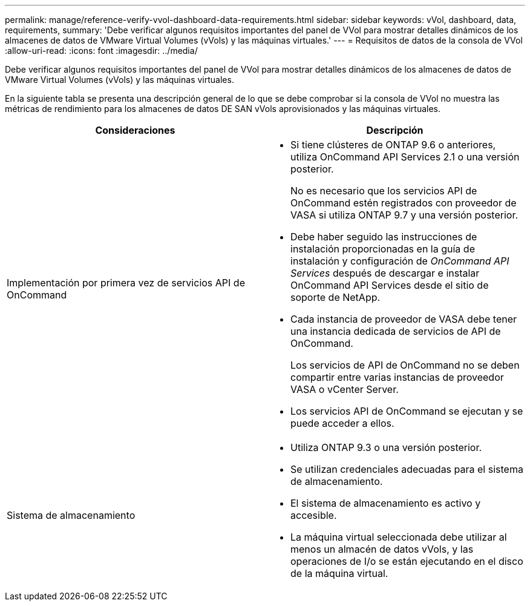 ---
permalink: manage/reference-verify-vvol-dashboard-data-requirements.html 
sidebar: sidebar 
keywords: vVol, dashboard, data, requirements, 
summary: 'Debe verificar algunos requisitos importantes del panel de VVol para mostrar detalles dinámicos de los almacenes de datos de VMware Virtual Volumes (vVols) y las máquinas virtuales.' 
---
= Requisitos de datos de la consola de VVol
:allow-uri-read: 
:icons: font
:imagesdir: ../media/


[role="lead"]
Debe verificar algunos requisitos importantes del panel de VVol para mostrar detalles dinámicos de los almacenes de datos de VMware Virtual Volumes (vVols) y las máquinas virtuales.

En la siguiente tabla se presenta una descripción general de lo que se debe comprobar si la consola de VVol no muestra las métricas de rendimiento para los almacenes de datos DE SAN vVols aprovisionados y las máquinas virtuales.

[cols="1a,1a"]
|===
| Consideraciones | Descripción 


 a| 
Implementación por primera vez de servicios API de OnCommand
 a| 
* Si tiene clústeres de ONTAP 9.6 o anteriores, utiliza OnCommand API Services 2.1 o una versión posterior.
+
No es necesario que los servicios API de OnCommand estén registrados con proveedor de VASA si utiliza ONTAP 9.7 y una versión posterior.

* Debe haber seguido las instrucciones de instalación proporcionadas en la guía de instalación y configuración de _OnCommand API Services_ después de descargar e instalar OnCommand API Services desde el sitio de soporte de NetApp.
* Cada instancia de proveedor de VASA debe tener una instancia dedicada de servicios de API de OnCommand.
+
Los servicios de API de OnCommand no se deben compartir entre varias instancias de proveedor VASA o vCenter Server.

* Los servicios API de OnCommand se ejecutan y se puede acceder a ellos.




 a| 
Sistema de almacenamiento
 a| 
* Utiliza ONTAP 9.3 o una versión posterior.
* Se utilizan credenciales adecuadas para el sistema de almacenamiento.
* El sistema de almacenamiento es activo y accesible.
* La máquina virtual seleccionada debe utilizar al menos un almacén de datos vVols, y las operaciones de I/o se están ejecutando en el disco de la máquina virtual.


|===
